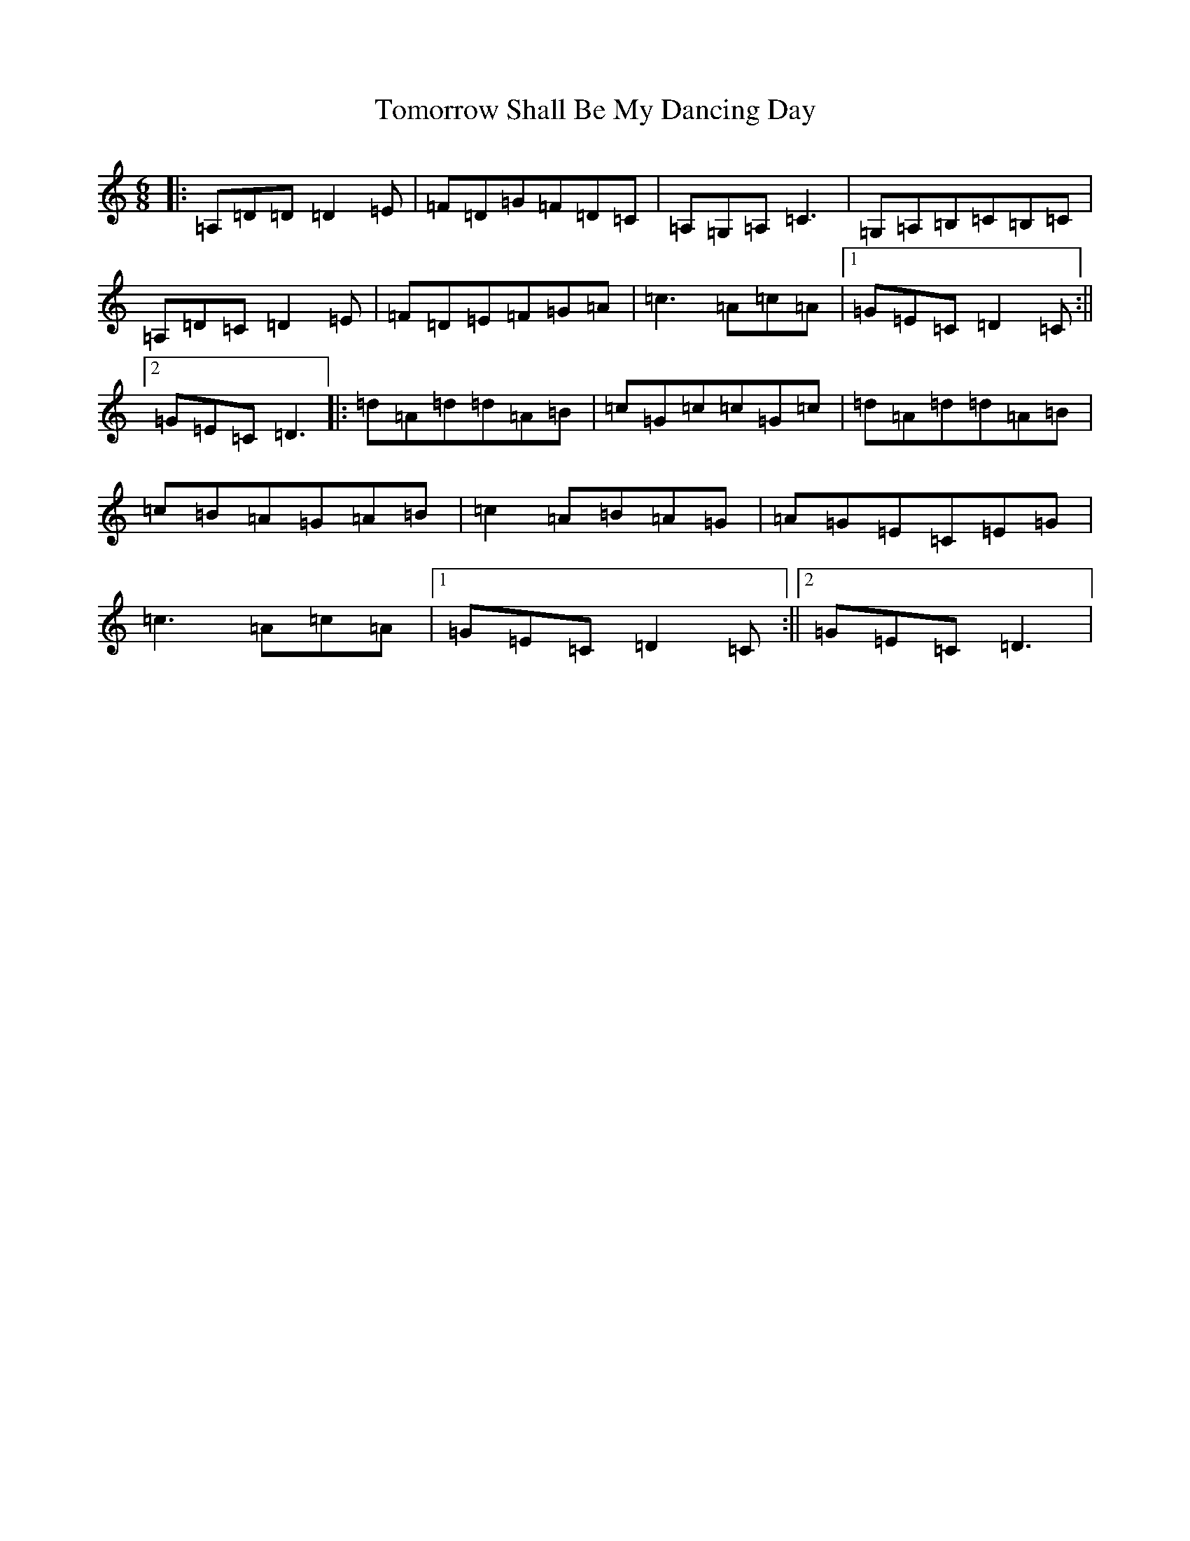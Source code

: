 X: 15538
T: Tomorrow Shall Be My Dancing Day
S: https://thesession.org/tunes/17319#setting33211
Z: G Major
R: waltz
M:6/8
L:1/8
K: C Major
|:=A,=D=D=D2=E|=F=D=G=F=D=C|=A,=G,=A,=C3|=G,=A,=B,=C=B,=C|=A,=D=C=D2=E|=F=D=E=F=G=A|=c3=A=c=A|1=G=E=C=D2=C:||2=G=E=C=D3|:=d=A=d=d=A=B|=c=G=c=c=G=c|=d=A=d=d=A=B|=c=B=A=G=A=B|=c2=A=B=A=G|=A=G=E=C=E=G|=c3=A=c=A|1=G=E=C=D2=C:||2=G=E=C=D3|